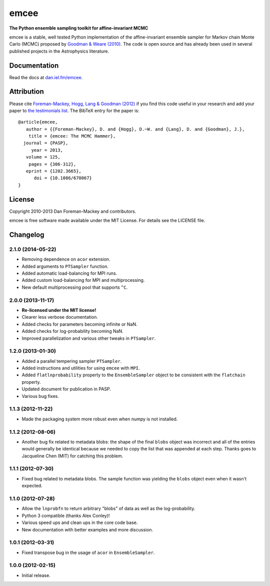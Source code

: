 emcee
=====

**The Python ensemble sampling toolkit for affine-invariant MCMC**

.. image:: https://secure.travis-ci.org/dfm/emcee.png?branch=master
        :target: http://travis-ci.org/dfm/emcee
.. image:: https://pypip.in/d/emcee/badge.png
        :target: https://pypi.python.org/pypi/emcee/
.. image:: https://pypip.in/v/emcee/badge.png
        :target: https://pypi.python.org/pypi/emcee/

emcee is a stable, well tested Python implementation of the affine-invariant
ensemble sampler for Markov chain Monte Carlo (MCMC)
proposed by
`Goodman & Weare (2010) <http://cims.nyu.edu/~weare/papers/d13.pdf>`_.
The code is open source and has
already been used in several published projects in the Astrophysics
literature.

Documentation
-------------

Read the docs at `dan.iel.fm/emcee <http://dan.iel.fm/emcee/>`_.

Attribution
-----------

Please cite `Foreman-Mackey, Hogg, Lang & Goodman (2012)
<http://arxiv.org/abs/1202.3665>`_ if you find this code useful in your
research and add your paper to `the testimonials list
<https://github.com/dfm/emcee/blob/master/docs/testimonials.rst>`_.
The BibTeX entry for the paper is::

    @article{emcee,
       author = {{Foreman-Mackey}, D. and {Hogg}, D.~W. and {Lang}, D. and {Goodman}, J.},
        title = {emcee: The MCMC Hammer},
      journal = {PASP},
         year = 2013,
       volume = 125,
        pages = {306-312},
       eprint = {1202.3665},
          doi = {10.1086/670067}
    }

License
-------

Copyright 2010-2013 Dan Foreman-Mackey and contributors.

emcee is free software made available under the MIT License. For details see
the LICENSE file.


Changelog
---------

.. :changelog:

2.1.0 (2014-05-22)
++++++++++++++++++

- Removing dependence on ``acor`` extension.
- Added arguments to ``PTSampler`` function.
- Added automatic load-balancing for MPI runs.
- Added custom load-balancing for MPI and multiprocessing.
- New default multiprocessing pool that supports ``^C``.


2.0.0 (2013-11-17)
++++++++++++++++++

- **Re-licensed under the MIT license!**
- Clearer less verbose documentation.
- Added checks for parameters becoming infinite or NaN.
- Added checks for log-probability becoming NaN.
- Improved parallelization and various other tweaks in ``PTSampler``.


1.2.0 (2013-01-30)
++++++++++++++++++

- Added a parallel tempering sampler ``PTSampler``.
- Added instructions and utilities for using ``emcee`` with ``MPI``.
- Added ``flatlnprobability`` property to the ``EnsembleSampler`` object
  to be consistent with the ``flatchain`` property.
- Updated document for publication in PASP.
- Various bug fixes.


1.1.3 (2012-11-22)
++++++++++++++++++

- Made the packaging system more robust even when numpy is not installed.


1.1.2 (2012-08-06)
++++++++++++++++++

- Another bug fix related to metadata blobs: the shape of the final ``blobs``
  object was incorrect and all of the entries would generally be identical
  because we needed to copy the list that was appended at each step. Thanks
  goes to Jacqueline Chen (MIT) for catching this problem.


1.1.1 (2012-07-30)
++++++++++++++++++

- Fixed bug related to metadata blobs. The sample function was yielding
  the ``blobs`` object even when it wasn't expected.


1.1.0 (2012-07-28)
++++++++++++++++++

- Allow the ``lnprobfn`` to return arbitrary "blobs" of data as well as the
  log-probability.
- Python 3 compatible (thanks Alex Conley)!
- Various speed ups and clean ups in the core code base.
- New documentation with better examples and more discussion.


1.0.1 (2012-03-31)
++++++++++++++++++

- Fixed transpose bug in the usage of ``acor`` in ``EnsembleSampler``.


1.0.0 (2012-02-15)
++++++++++++++++++

- Initial release.


